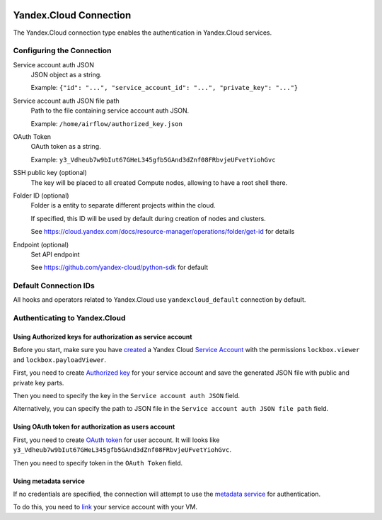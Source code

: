  .. Licensed to the Apache Software Foundation (ASF) under one
    or more contributor license agreements.  See the NOTICE file
    distributed with this work for additional information
    regarding copyright ownership.  The ASF licenses this file
    to you under the Apache License, Version 2.0 (the
    "License"); you may not use this file except in compliance
    with the License.  You may obtain a copy of the License at

 ..   http://www.apache.org/licenses/LICENSE-2.0

 .. Unless required by applicable law or agreed to in writing,
    software distributed under the License is distributed on an
    "AS IS" BASIS, WITHOUT WARRANTIES OR CONDITIONS OF ANY
    KIND, either express or implied.  See the License for the
    specific language governing permissions and limitations
    under the License.

.. _yandex_cloud_connection:

Yandex.Cloud Connection
=======================

The Yandex.Cloud connection type enables the authentication in Yandex.Cloud services.

Configuring the Connection
--------------------------

Service account auth JSON
    JSON object as a string.

    Example: ``{"id": "...", "service_account_id": "...", "private_key": "..."}``

Service account auth JSON file path
    Path to the file containing service account auth JSON.

    Example: ``/home/airflow/authorized_key.json``

OAuth Token
    OAuth token as a string.

    Example: ``y3_Vdheub7w9bIut67GHeL345gfb5GAnd3dZnf08FRbvjeUFvetYiohGvc``

SSH public key (optional)
    The key will be placed to all created Compute nodes, allowing to have a root shell there.

Folder ID (optional)
    Folder is a entity to separate different projects within the cloud.

    If specified, this ID will be used by default during creation of nodes and clusters.

    See https://cloud.yandex.com/docs/resource-manager/operations/folder/get-id for details

Endpoint (optional)
    Set API endpoint

    See https://github.com/yandex-cloud/python-sdk for default

Default Connection IDs
----------------------

All hooks and operators related to Yandex.Cloud use ``yandexcloud_default`` connection by default.

Authenticating to Yandex.Cloud
------------------------------

Using Authorized keys for authorization as service account
~~~~~~~~~~~~~~~~~~~~~~~~~~~~~~~~~~~~~~~~~~~~~~~~~~~~~~~~~~

Before you start, make sure you have `created <https://cloud.yandex.com/en/docs/iam/operations/sa/create>`__
a Yandex Cloud `Service Account <https://cloud.yandex.com/en/docs/iam/concepts/users/service-accounts>`__
with the permissions ``lockbox.viewer`` and ``lockbox.payloadViewer``.

First, you need to create `Authorized key <https://cloud.yandex.com/en/docs/iam/concepts/authorization/key>`__
for your service account and save the generated JSON file with public and private key parts.

Then you need to specify the key in the ``Service account auth JSON`` field.

Alternatively, you can specify the path to JSON file in the ``Service account auth JSON file path`` field.

Using OAuth token for authorization as users account
~~~~~~~~~~~~~~~~~~~~~~~~~~~~~~~~~~~~~~~~~~~~~~~~~~~~

First, you need to create `OAuth token <https://cloud.yandex.com/en/docs/iam/concepts/authorization/oauth-token>`__ for user account.
It will looks like ``y3_Vdheub7w9bIut67GHeL345gfb5GAnd3dZnf08FRbvjeUFvetYiohGvc``.

Then you need to specify token in the ``OAuth Token`` field.

Using metadata service
~~~~~~~~~~~~~~~~~~~~~~

If no credentials are specified, the connection will attempt to use
the `metadata service <https://cloud.yandex.com/en/docs/compute/concepts/vm-metadata>`__ for authentication.

To do this, you need to `link <https://cloud.yandex.ru/en/docs/compute/operations/vm-connect/auth-inside-vm>`__
your service account with your VM.
